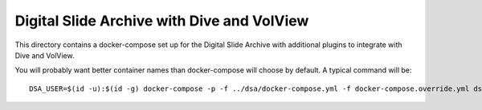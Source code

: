 ===========================================
Digital Slide Archive with Dive and VolView
===========================================

This directory contains a docker-compose set up for the Digital Slide Archive with additional plugins to integrate with Dive and VolView.

You will probably want better container names than docker-compose will choose by default.  A typical command will be::

    DSA_USER=$(id -u):$(id -g) docker-compose -p -f ../dsa/docker-compose.yml -f docker-compose.override.yml dsa-plus up

